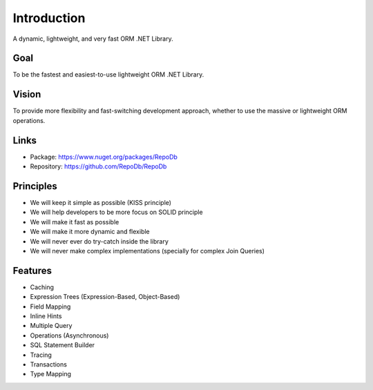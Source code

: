 Introduction
============

A dynamic, lightweight, and very fast ORM .NET Library.

Goal
----

To be the fastest and easiest-to-use lightweight ORM .NET Library.

Vision
------

To provide more flexibility and fast-switching development approach, whether to use the massive or lightweight ORM operations.

Links
--------

* Package: `https://www.nuget.org/packages/RepoDb <https://www.nuget.org/packages/RepoDb>`_
* Repository: `https://github.com/RepoDb/RepoDb <https://github.com/RepoDb/RepoDb>`_

Principles
----------

* We will keep it simple as possible (KISS principle)
* We will help developers to be more focus on SOLID principle
* We will make it fast as possible
* We will make it more dynamic and flexible
* We will never ever do try-catch inside the library
* We will never make complex implementations (specially for complex Join Queries)

Features
--------

* Caching
* Expression Trees (Expression-Based, Object-Based)
* Field Mapping
* Inline Hints
* Multiple Query
* Operations (Asynchronous)
* SQL Statement Builder
* Tracing
* Transactions
* Type Mapping
